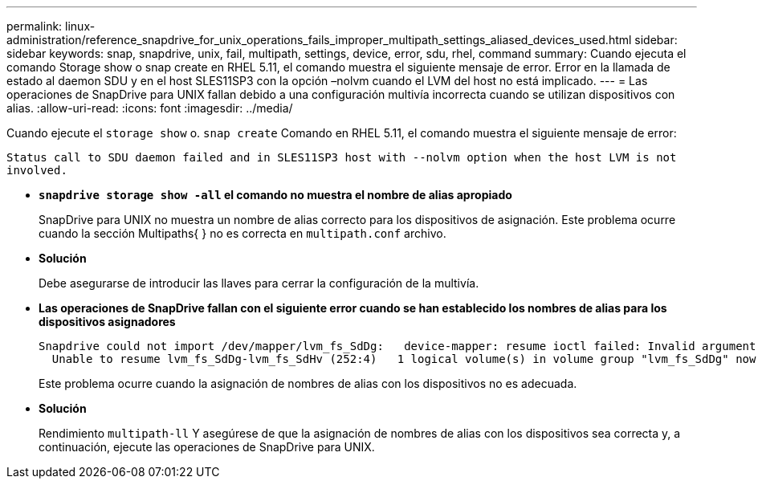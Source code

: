 ---
permalink: linux-administration/reference_snapdrive_for_unix_operations_fails_improper_multipath_settings_aliased_devices_used.html 
sidebar: sidebar 
keywords: snap, snapdrive, unix, fail, multipath, settings, device, error, sdu, rhel, command 
summary: Cuando ejecuta el comando Storage show o snap create en RHEL 5.11, el comando muestra el siguiente mensaje de error. Error en la llamada de estado al daemon SDU y en el host SLES11SP3 con la opción –nolvm cuando el LVM del host no está implicado. 
---
= Las operaciones de SnapDrive para UNIX fallan debido a una configuración multivía incorrecta cuando se utilizan dispositivos con alias.
:allow-uri-read: 
:icons: font
:imagesdir: ../media/


[role="lead"]
Cuando ejecute el `storage show` o. `snap create` Comando en RHEL 5.11, el comando muestra el siguiente mensaje de error:

`Status call to SDU daemon failed and in SLES11SP3 host with --nolvm option when the host LVM is not involved.`

* *`snapdrive storage show -all` el comando no muestra el nombre de alias apropiado*
+
SnapDrive para UNIX no muestra un nombre de alias correcto para los dispositivos de asignación. Este problema ocurre cuando la sección Multipaths{ } no es correcta en `multipath.conf` archivo.

* *Solución*
+
Debe asegurarse de introducir las llaves para cerrar la configuración de la multivía.

* *Las operaciones de SnapDrive fallan con el siguiente error cuando se han establecido los nombres de alias para los dispositivos asignadores*
+
[listing]
----
Snapdrive could not import /dev/mapper/lvm_fs_SdDg:   device-mapper: resume ioctl failed: Invalid argument
  Unable to resume lvm_fs_SdDg-lvm_fs_SdHv (252:4)   1 logical volume(s) in volume group "lvm_fs_SdDg" now active”
----
+
Este problema ocurre cuando la asignación de nombres de alias con los dispositivos no es adecuada.

* *Solución*
+
Rendimiento `multipath-ll` Y asegúrese de que la asignación de nombres de alias con los dispositivos sea correcta y, a continuación, ejecute las operaciones de SnapDrive para UNIX.


